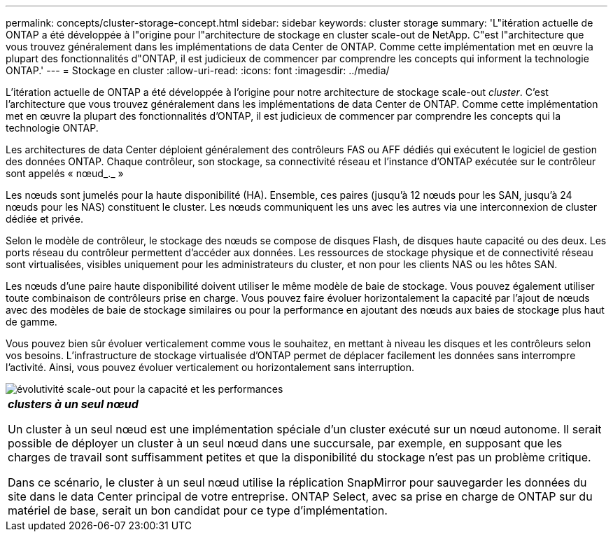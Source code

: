 ---
permalink: concepts/cluster-storage-concept.html 
sidebar: sidebar 
keywords: cluster storage 
summary: 'L"itération actuelle de ONTAP a été développée à l"origine pour l"architecture de stockage en cluster scale-out de NetApp. C"est l"architecture que vous trouvez généralement dans les implémentations de data Center de ONTAP. Comme cette implémentation met en œuvre la plupart des fonctionnalités d"ONTAP, il est judicieux de commencer par comprendre les concepts qui informent la technologie ONTAP.' 
---
= Stockage en cluster
:allow-uri-read: 
:icons: font
:imagesdir: ../media/


[role="lead"]
L'itération actuelle de ONTAP a été développée à l'origine pour notre architecture de stockage scale-out _cluster_. C'est l'architecture que vous trouvez généralement dans les implémentations de data Center de ONTAP. Comme cette implémentation met en œuvre la plupart des fonctionnalités d'ONTAP, il est judicieux de commencer par comprendre les concepts qui la technologie ONTAP.

Les architectures de data Center déploient généralement des contrôleurs FAS ou AFF dédiés qui exécutent le logiciel de gestion des données ONTAP. Chaque contrôleur, son stockage, sa connectivité réseau et l'instance d'ONTAP exécutée sur le contrôleur sont appelés « nœud_._ »

Les nœuds sont jumelés pour la haute disponibilité (HA). Ensemble, ces paires (jusqu'à 12 nœuds pour les SAN, jusqu'à 24 nœuds pour les NAS) constituent le cluster. Les nœuds communiquent les uns avec les autres via une interconnexion de cluster dédiée et privée.

Selon le modèle de contrôleur, le stockage des nœuds se compose de disques Flash, de disques haute capacité ou des deux. Les ports réseau du contrôleur permettent d'accéder aux données. Les ressources de stockage physique et de connectivité réseau sont virtualisées, visibles uniquement pour les administrateurs du cluster, et non pour les clients NAS ou les hôtes SAN.

Les nœuds d'une paire haute disponibilité doivent utiliser le même modèle de baie de stockage. Vous pouvez également utiliser toute combinaison de contrôleurs prise en charge. Vous pouvez faire évoluer horizontalement la capacité par l'ajout de nœuds avec des modèles de baie de stockage similaires ou pour la performance en ajoutant des nœuds aux baies de stockage plus haut de gamme.

Vous pouvez bien sûr évoluer verticalement comme vous le souhaitez, en mettant à niveau les disques et les contrôleurs selon vos besoins. L'infrastructure de stockage virtualisée d'ONTAP permet de déplacer facilement les données sans interrompre l'activité. Ainsi, vous pouvez évoluer verticalement ou horizontalement sans interruption.

image::../media/scale-out.gif[évolutivité scale-out pour la capacité et les performances]

|===


 a| 
*_clusters à un seul nœud_*

Un cluster à un seul nœud est une implémentation spéciale d'un cluster exécuté sur un nœud autonome. Il serait possible de déployer un cluster à un seul nœud dans une succursale, par exemple, en supposant que les charges de travail sont suffisamment petites et que la disponibilité du stockage n'est pas un problème critique.

Dans ce scénario, le cluster à un seul nœud utilise la réplication SnapMirror pour sauvegarder les données du site dans le data Center principal de votre entreprise. ONTAP Select, avec sa prise en charge de ONTAP sur du matériel de base, serait un bon candidat pour ce type d'implémentation.

|===